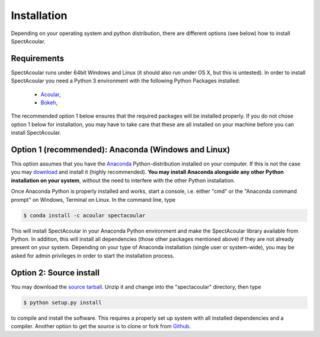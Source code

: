 Installation
============

Depending on your operating system and python distribution, there are different options (see below) how to install SpectAcoular.

Requirements
------------

SpectAcoular runs under 64bit Windows and Linux (it should also run under OS X, but this is untested).
In order to install SpectAcoular you need a Python 3 environment with the following Python Packages installed:

    * `Acoular <http://www.acoular.org/>`_, 
    * `Bokeh <https://docs.bokeh.org/en/latest/index.html#>`_, 

The recommended option 1 below ensures that the required packages will be installed properly.
If you do not chose option 1 below for installation, you may have to take care that these are all installed on your machine before you can install SpectAcoular.


Option 1 (recommended): Anaconda (Windows and Linux)
----------------------------------------------------

This option assumes that you have the `Anaconda <https://www.anaconda.com/download/>`_ Python-distribution installed on your computer. If this is not the case you may `download <https://www.anaconda.com/download/>`_ and install it (highly recommended). **You may install Anaconda alongside any other Python installation on your system**, without the need to interfere with the other Python installation.

Once Anaconda Python is properly installed and works, start a console, i.e. either "cmd" or the "Anaconda command prompt" on Windows, Terminal on Linux.
In the command line, type

.. code-block:: console

    $ conda install -c acoular spectacoular

This will install SpectAcoular in your Anaconda Python environment and make the SpectAcoular library available from Python. In addition, this will install all dependencies (those other packages mentioned above) if they are not already present on your system.
Depending on your type of Anaconda installation (single user or system-wide), you may be asked for admin privileges in order to start the installation process.

Option 2: Source install
------------------------
You may download the `source tarball <https://pypi.python.org/pypi/spectacoular>`_. Unzip it and change into the "spectacoular" directory, then type

.. code-block:: console

    $ python setup.py install

to compile and install the software. This requires a properly set up system with all installed dependencies and a compiler.  
Another option to get the source is to clone or fork from `Github <https://github.com/acoular/acoular>`_.



